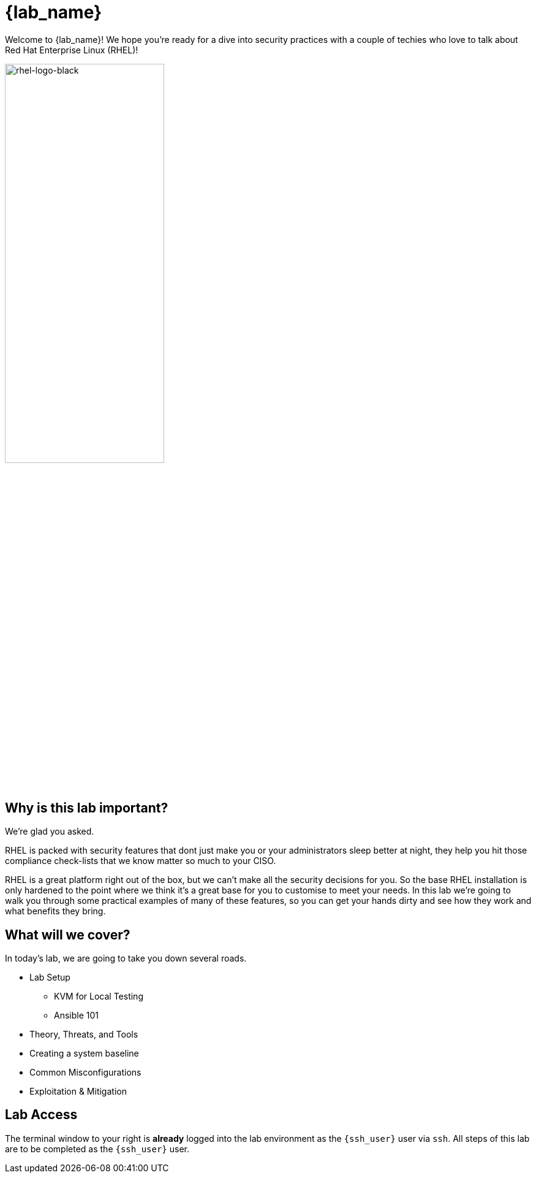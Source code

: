 = {lab_name}

Welcome to {lab_name}! We hope you're ready for a dive into security practices with a couple of techies who love to talk about Red Hat Enterprise Linux (RHEL)!

image::rhel-logo-black.jpg[rhel-logo-black,55%,55%]

== Why is this lab important?

We're glad you asked. 

RHEL is packed with security features that dont just make you or your administrators sleep better at night, they help you hit those compliance check-lists that we know matter so much to your CISO. 

RHEL is a great platform right out of the box, but we can't make all the security decisions for you.  So the base RHEL installation is only hardened to the point where we think it's a great base for you to customise to meet your needs.  In this lab we're going to walk you through some practical examples of many of these features, so you can get your hands dirty and see how they work and what benefits they bring. 

== What will we cover?

In today's lab, we are going to take you down several roads. 

* Lab Setup
** KVM for Local Testing
** Ansible 101
* Theory, Threats, and Tools
* Creating a system baseline
* Common Misconfigurations
* Exploitation & Mitigation

== Lab Access

The terminal window to your right is *already* logged into the lab environment as the `{ssh_user}` user via `ssh`. 
All steps of this lab are to be completed as the `{ssh_user}` user.
